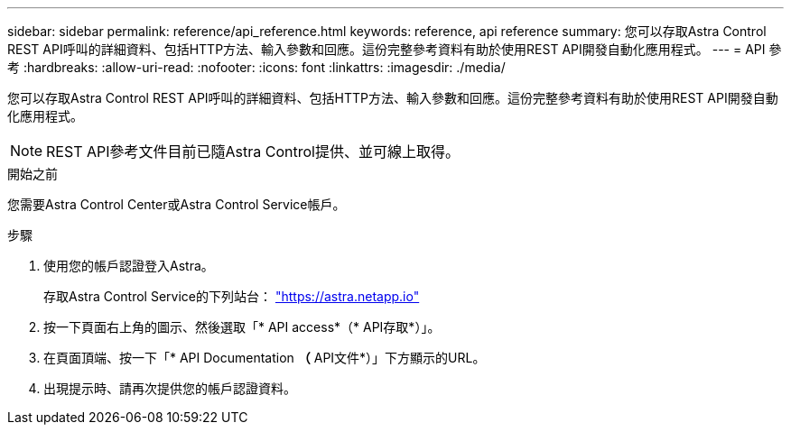 ---
sidebar: sidebar 
permalink: reference/api_reference.html 
keywords: reference, api reference 
summary: 您可以存取Astra Control REST API呼叫的詳細資料、包括HTTP方法、輸入參數和回應。這份完整參考資料有助於使用REST API開發自動化應用程式。 
---
= API 參考
:hardbreaks:
:allow-uri-read: 
:nofooter: 
:icons: font
:linkattrs: 
:imagesdir: ./media/


[role="lead"]
您可以存取Astra Control REST API呼叫的詳細資料、包括HTTP方法、輸入參數和回應。這份完整參考資料有助於使用REST API開發自動化應用程式。


NOTE: REST API參考文件目前已隨Astra Control提供、並可線上取得。

.開始之前
您需要Astra Control Center或Astra Control Service帳戶。

.步驟
. 使用您的帳戶認證登入Astra。
+
存取Astra Control Service的下列站台： link:https://astra.netapp.io["https://astra.netapp.io"^]

. 按一下頁面右上角的圖示、然後選取「* API access*（* API存取*）」。
. 在頁面頂端、按一下「* API Documentation *（* API文件*）」下方顯示的URL。
. 出現提示時、請再次提供您的帳戶認證資料。

